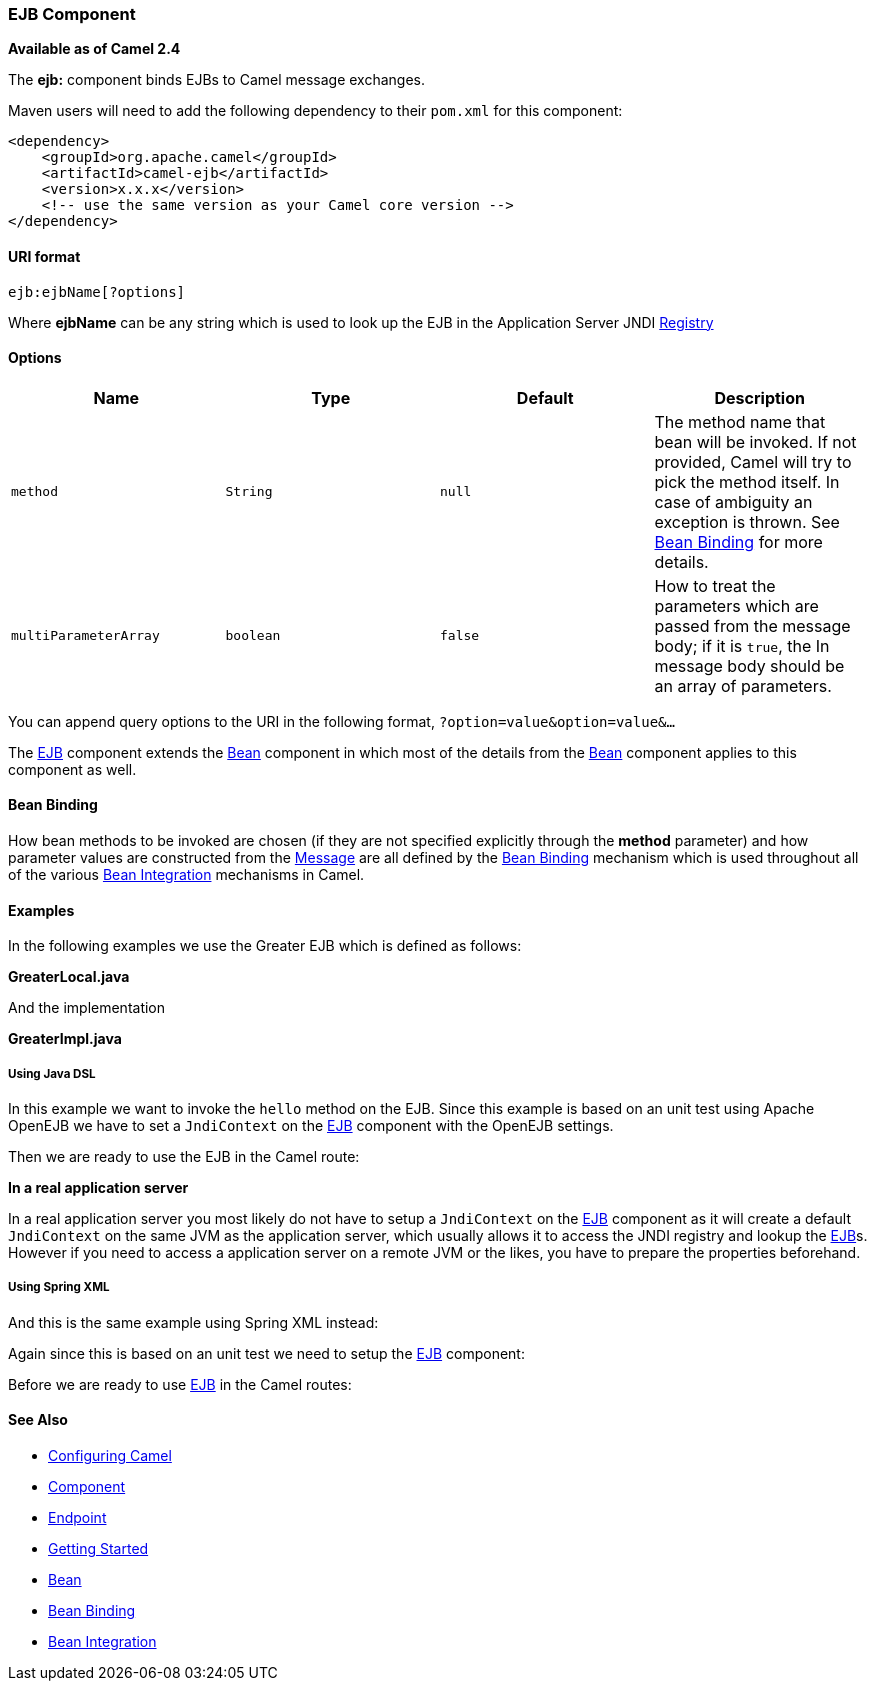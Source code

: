 [[ConfluenceContent]]
[[EJB-EJBComponent]]
EJB Component
~~~~~~~~~~~~~

*Available as of Camel 2.4*

The *ejb:* component binds EJBs to Camel message exchanges.

Maven users will need to add the following dependency to their `pom.xml`
for this component:

[source,brush:,java;,gutter:,false;,theme:,Default]
----
<dependency>
    <groupId>org.apache.camel</groupId>
    <artifactId>camel-ejb</artifactId>
    <version>x.x.x</version>
    <!-- use the same version as your Camel core version -->
</dependency>
----

[[EJB-URIformat]]
URI format
^^^^^^^^^^

[source,brush:,java;,gutter:,false;,theme:,Default]
----
ejb:ejbName[?options]
----

Where *ejbName* can be any string which is used to look up the EJB in
the Application Server JNDI link:registry.html[Registry]

[[EJB-Options]]
Options
^^^^^^^

[width="100%",cols="25%,25%,25%,25%",options="header",]
|=======================================================================
|Name |Type |Default |Description
|`method` |`String` |`null` |The method name that bean will be invoked.
If not provided, Camel will try to pick the method itself. In case of
ambiguity an exception is thrown. See link:bean-binding.html[Bean
Binding] for more details.

|`multiParameterArray` |`boolean` |`false` |How to treat the parameters
which are passed from the message body; if it is `true`, the In message
body should be an array of parameters.
|=======================================================================

You can append query options to the URI in the following format,
`?option=value&option=value&...`

The link:ejb.html[EJB] component extends the link:bean.html[Bean]
component in which most of the details from the link:bean.html[Bean]
component applies to this component as well.

[[EJB-BeanBinding]]
Bean Binding
^^^^^^^^^^^^

How bean methods to be invoked are chosen (if they are not specified
explicitly through the *method* parameter) and how parameter values are
constructed from the link:message.html[Message] are all defined by the
link:bean-binding.html[Bean Binding] mechanism which is used throughout
all of the various link:bean-integration.html[Bean Integration]
mechanisms in Camel.

[[EJB-Examples]]
Examples
^^^^^^^^

In the following examples we use the Greater EJB which is defined as
follows:

*GreaterLocal.java*

And the implementation

*GreaterImpl.java*

[[EJB-UsingJavaDSL]]
Using Java DSL
++++++++++++++

In this example we want to invoke the `hello` method on the EJB. Since
this example is based on an unit test using Apache OpenEJB we have to
set a `JndiContext` on the link:ejb.html[EJB] component with the OpenEJB
settings.

Then we are ready to use the EJB in the Camel route:

**In a real application server**

In a real application server you most likely do not have to setup a
`JndiContext` on the link:ejb.html[EJB] component as it will create a
default `JndiContext` on the same JVM as the application server, which
usually allows it to access the JNDI registry and lookup the
link:ejb.html[EJB]s. +
However if you need to access a application server on a remote JVM or
the likes, you have to prepare the properties beforehand.

[[EJB-UsingSpringXML]]
Using Spring XML
++++++++++++++++

And this is the same example using Spring XML instead:

Again since this is based on an unit test we need to setup the
link:ejb.html[EJB] component:

Before we are ready to use link:ejb.html[EJB] in the Camel routes:

[[EJB-SeeAlso]]
See Also
^^^^^^^^

* link:configuring-camel.html[Configuring Camel]
* link:component.html[Component]
* link:endpoint.html[Endpoint]
* link:getting-started.html[Getting Started]

* link:bean.html[Bean]
* link:bean-binding.html[Bean Binding]
* link:bean-integration.html[Bean Integration]
